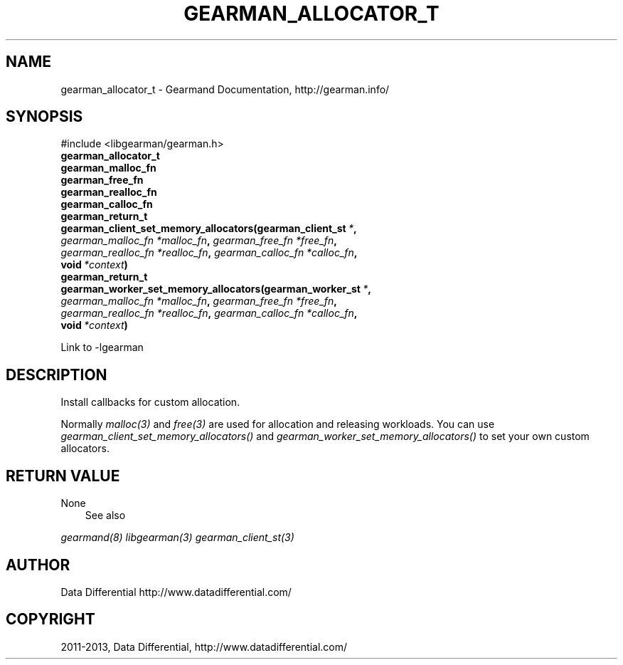 .TH "GEARMAN_ALLOCATOR_T" "3" "April 16, 2013" "1.0.5" "Gearmand"
.SH NAME
gearman_allocator_t \- Gearmand Documentation, http://gearman.info/
.
.nr rst2man-indent-level 0
.
.de1 rstReportMargin
\\$1 \\n[an-margin]
level \\n[rst2man-indent-level]
level margin: \\n[rst2man-indent\\n[rst2man-indent-level]]
-
\\n[rst2man-indent0]
\\n[rst2man-indent1]
\\n[rst2man-indent2]
..
.de1 INDENT
.\" .rstReportMargin pre:
. RS \\$1
. nr rst2man-indent\\n[rst2man-indent-level] \\n[an-margin]
. nr rst2man-indent-level +1
.\" .rstReportMargin post:
..
.de UNINDENT
. RE
.\" indent \\n[an-margin]
.\" old: \\n[rst2man-indent\\n[rst2man-indent-level]]
.nr rst2man-indent-level -1
.\" new: \\n[rst2man-indent\\n[rst2man-indent-level]]
.in \\n[rst2man-indent\\n[rst2man-indent-level]]u
..
.\" Man page generated from reStructuredText.
.
.SH SYNOPSIS
.sp
#include <libgearman/gearman.h>
.INDENT 0.0
.TP
.B gearman_allocator_t
.UNINDENT
.INDENT 0.0
.TP
.B gearman_malloc_fn
.UNINDENT
.INDENT 0.0
.TP
.B gearman_free_fn
.UNINDENT
.INDENT 0.0
.TP
.B gearman_realloc_fn
.UNINDENT
.INDENT 0.0
.TP
.B gearman_calloc_fn
.UNINDENT
.INDENT 0.0
.TP
.B gearman_return_t gearman_client_set_memory_allocators(gearman_client_st\fI\ *\fP, \fI\%gearman_malloc_fn\fP\fI\ *malloc_fn\fP, \fI\%gearman_free_fn\fP\fI\ *free_fn\fP, \fI\%gearman_realloc_fn\fP\fI\ *realloc_fn\fP, \fI\%gearman_calloc_fn\fP\fI\ *calloc_fn\fP, void\fI\ *context\fP)
.UNINDENT
.INDENT 0.0
.TP
.B gearman_return_t gearman_worker_set_memory_allocators(gearman_worker_st\fI\ *\fP, \fI\%gearman_malloc_fn\fP\fI\ *malloc_fn\fP, \fI\%gearman_free_fn\fP\fI\ *free_fn\fP, \fI\%gearman_realloc_fn\fP\fI\ *realloc_fn\fP, \fI\%gearman_calloc_fn\fP\fI\ *calloc_fn\fP, void\fI\ *context\fP)
.UNINDENT
.sp
Link to \-lgearman
.SH DESCRIPTION
.sp
Install callbacks for custom allocation.
.sp
Normally \fImalloc(3)\fP and \fIfree(3)\fP are used for allocation and releasing workloads. You can use \fI\%gearman_client_set_memory_allocators()\fP and \fI\%gearman_worker_set_memory_allocators()\fP to set your own custom allocators.
.SH RETURN VALUE
.sp
None
.INDENT 0.0
.INDENT 3.5
.IP "See also"
.UNINDENT
.UNINDENT
.sp
\fIgearmand(8)\fP \fIlibgearman(3)\fP \fIgearman_client_st(3)\fP
.SH AUTHOR
Data Differential http://www.datadifferential.com/
.SH COPYRIGHT
2011-2013, Data Differential, http://www.datadifferential.com/
.\" Generated by docutils manpage writer.
.
